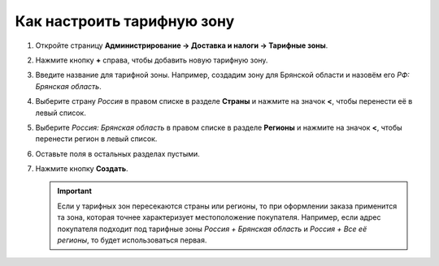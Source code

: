 ***************************
Как настроить тарифную зону
***************************

#. Откройте страницу **Администрирование → Доставка и налоги → Тарифные зоны**.

#. Нажмите кнопку **+** справа, чтобы добавить новую тарифную зону.

#. Введите название для тарифной зоны. Например, создадим зону для Брянской области и назовём его *РФ: Брянская область*.

#. Выберите страну *Россия* в правом списке в разделе **Страны** и нажмите на значок **<**, чтобы перенести её в левый список.

#. Выберите *Россия: Брянская область* в правом списке в разделе **Регионы** и нажмите на значок **<**, чтобы перенести регион в левый список.

#. Оставьте поля в остальных разделах пустыми.

#. Нажмите кнопку **Создать**.

   .. important::

       Если у тарифных зон пересекаются страны или регионы, то при оформлении заказа применится та зона, которая точнее характеризует местоположение покупателя. Например, если адрес покупателя подходит под тарифные зоны *Россия + Брянская область* и *Россия + Все её регионы*, то будет использоваться первая.

   .. fancybox:: img/set_location.png
       :alt: Настройка тарифной зоны в CS-Cart.
